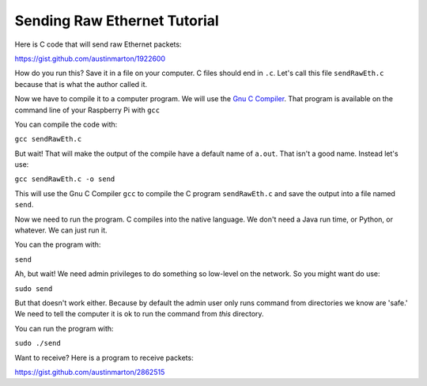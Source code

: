 .. _raw-ethernet-tutorial:

Sending Raw Ethernet Tutorial
-----------------------------

Here is C code that will send raw Ethernet packets:

https://gist.github.com/austinmarton/1922600

How do you run this? Save it in a file on your computer. C files should end in
``.c``. Let's call this file ``sendRawEth.c`` because that is what the author
called it.

Now we have to compile it to a computer program. We will use the
`Gnu C Compiler`_. That program is available on the command line of your
Raspberry Pi with ``gcc``

You can compile the code with:

``gcc sendRawEth.c``

But wait! That will make the output of the compile have a default name of
``a.out``. That isn't a good name. Instead let's use:

``gcc sendRawEth.c -o send``

This will use the Gnu C Compiler ``gcc`` to compile the C program ``sendRawEth.c``
and save the output into a file named ``send``.

Now we need to run the program. C compiles into the native language. We don't
need a Java run time, or Python, or whatever. We can just run it.

You can the program with:

``send``

Ah, but wait! We need admin privileges to do something so low-level on the
network. So you might want do use:

``sudo send``

But that doesn't work either. Because by default the admin user only runs command
from directories we know are 'safe.' We need to tell the computer it is ok to run
the command from *this* directory.

You can run the program with:

``sudo ./send``

Want to receive? Here is a program to receive packets:

https://gist.github.com/austinmarton/2862515

.. _Gnu C Compiler: https://en.wikipedia.org/wiki/GNU_Compiler_Collection
